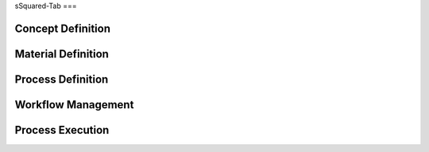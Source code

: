 sSquared-Tab
===

Concept Definition
------------

Material Definition
------------

Process Definition
------------

Workflow Management
------------

Process Execution
------------
